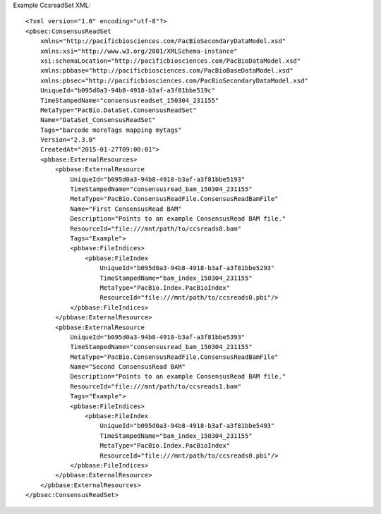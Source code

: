 Example CcsreadSet XML::

  <?xml version="1.0" encoding="utf-8"?>
  <pbsec:ConsensusReadSet 
      xmlns="http://pacificbiosciences.com/PacBioSecondaryDataModel.xsd" 
      xmlns:xsi="http://www.w3.org/2001/XMLSchema-instance" 
      xsi:schemaLocation="http://pacificbiosciences.com/PacBioDataModel.xsd" 
      xmlns:pbbase="http://pacificbiosciences.com/PacBioBaseDataModel.xsd" 
      xmlns:pbsec="http://pacificbiosciences.com/PacBioSecondaryDataModel.xsd" 
      UniqueId="b095d0a3-94b8-4918-b3af-a3f81bbe519c" 
      TimeStampedName="consensusreadset_150304_231155" 
      MetaType="PacBio.DataSet.ConsensusReadSet" 
      Name="DataSet_ConsensusReadSet" 
      Tags="barcode moreTags mapping mytags" 
      Version="2.3.0" 
      CreatedAt="2015-01-27T09:00:01">
      <pbbase:ExternalResources>
          <pbbase:ExternalResource 
              UniqueId="b095d0a3-94b8-4918-b3af-a3f81bbe5193" 
              TimeStampedName="consensusread_bam_150304_231155" 
              MetaType="PacBio.ConsensusReadFile.ConsensusReadBamFile" 
              Name="First ConsensusRead BAM" 
              Description="Points to an example ConsensusRead BAM file." 
              ResourceId="file:///mnt/path/to/ccsreads0.bam" 
              Tags="Example">
              <pbbase:FileIndices>
                  <pbbase:FileIndex 
                      UniqueId="b095d0a3-94b8-4918-b3af-a3f81bbe5293" 
                      TimeStampedName="bam_index_150304_231155" 
                      MetaType="PacBio.Index.PacBioIndex" 
                      ResourceId="file:///mnt/path/to/ccsreads0.pbi"/>
              </pbbase:FileIndices>
          </pbbase:ExternalResource>
          <pbbase:ExternalResource 
              UniqueId="b095d0a3-94b8-4918-b3af-a3f81bbe5393" 
              TimeStampedName="consensusread_bam_150304_231155" 
              MetaType="PacBio.ConsensusReadFile.ConsensusReadBamFile" 
              Name="Second ConsensusRead BAM" 
              Description="Points to an example ConsensusRead BAM file." 
              ResourceId="file:///mnt/path/to/ccsreads1.bam" 
              Tags="Example">
              <pbbase:FileIndices>
                  <pbbase:FileIndex 
                      UniqueId="b095d0a3-94b8-4918-b3af-a3f81bbe5493" 
                      TimeStampedName="bam_index_150304_231155" 
                      MetaType="PacBio.Index.PacBioIndex" 
                      ResourceId="file:///mnt/path/to/ccsreads0.pbi"/>
              </pbbase:FileIndices>
          </pbbase:ExternalResource>
      </pbbase:ExternalResources>
  </pbsec:ConsensusReadSet>
